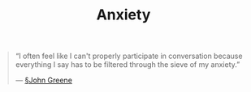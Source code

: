 #+title: Anxiety

#+BEGIN_QUOTE
“I often feel like I can't properly participate in conversation because everything I say has to be filtered through the sieve of my anxiety.”

— [[file:john_greene.org][§John Greene]]
#+END_QUOTE
